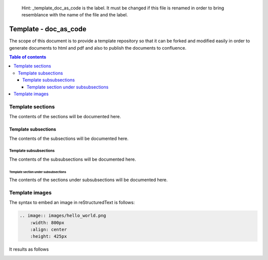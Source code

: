 .. 

   Hint: _template_doc_as_code is the label. It must be changed if this file is renamed in order \
   to bring resemblance with the name of the file and the label. 

.. _template_doc_as_code:

..
   Hint: the following defined how sections and subsections are supposed to be defined.

   title
   +++++

   sections
   ========

   subsections
   -----------

   subsubsections
   ______________

   and so on
   ^^^^^^^^^^

.. Hint: change the title Template - doc_as_code to Template - Hello World as follows

    Template - Hello World
    ++++++++++++++++++++++


Template - doc_as_code
++++++++++++++++++++++

.. Hint: add the description or the scope of the document 

The scope of this document is to provide a template repository so that it can be forked and \
modified easily in order to generate documents to html and pdf and also to publish the documents \
to confluence.

.. Hint The following is the syntax to include the table of contents

.. contents:: Table of contents 
    :local:

.. Hint change the section name Template Sections to Template - Section Hello World as follows

    Template sections
    =================

    Template section Hello World
    ============================

Template sections
=================

.. Hint: the contents of sections will begin from here

The contents of the sections will be documented here.

.. Hint: the contents of sections will end here

.. Hint: subsections will be started from here. Change the title as per the need

Template subsections
--------------------

.. Hint: the contents of subsections will begin from here

The contents of the subsections will be documented here.

.. Hint: the contents of subsections will end here

.. Hint: subsubsections will be started from here. Change the title as per the need

Template subsubsections
_______________________

.. Hint: the contents of subsubsections will begin from here

The contents of the subsubsections will be documented here.

.. Hint: the contents of subsubsections will end here


.. Hint: section under subsubsections will be started from here. Change the title as per the need

Template section under subsubsections
^^^^^^^^^^^^^^^^^^^^^^^^^^^^^^^^^^^^^

.. Hint: the contents of section under subsubsections will begin from here

The contents of the sections under subsubsections will be documented here.

.. Hint: the contents of section under subsubsections will end here

.. the documentation ends here
.. at footnotes the links which will be used multiple times in the document can be added. Apart from that glossary rubric:: Footnotes will be added here.  

Template images
===============

The syntax to embed an image in reStructuredText is follows:

.. code-block:: bash

    .. image:: images/hello_world.png
        :width: 800px
        :align: center
        :height: 425px

It results as follows

.. image:: images/hello_world.png
    :width: 800px
    :align: center
    :height: 425px
